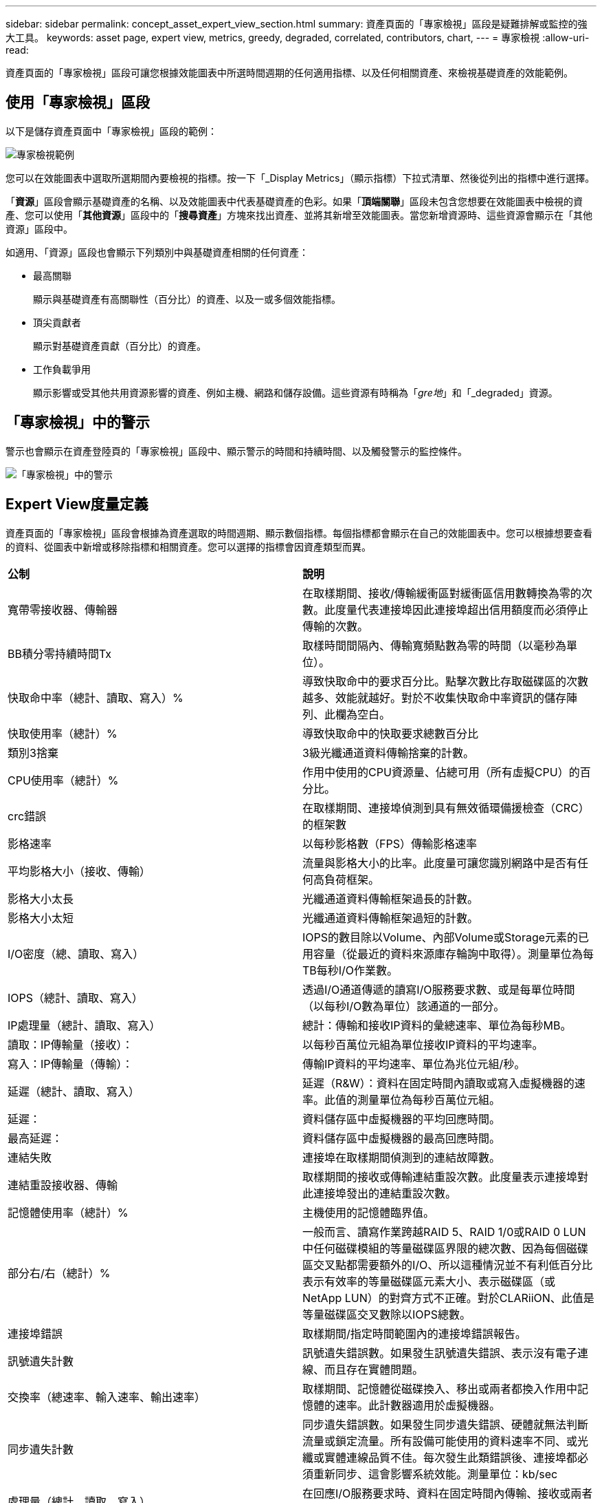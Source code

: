 ---
sidebar: sidebar 
permalink: concept_asset_expert_view_section.html 
summary: 資產頁面的「專家檢視」區段是疑難排解或監控的強大工具。 
keywords: asset page, expert view, metrics, greedy, degraded, correlated, contributors, chart, 
---
= 專家檢視
:allow-uri-read: 


[role="lead"]
資產頁面的「專家檢視」區段可讓您根據效能圖表中所選時間週期的任何適用指標、以及任何相關資產、來檢視基礎資產的效能範例。



== 使用「專家檢視」區段

以下是儲存資產頁面中「專家檢視」區段的範例：

image:Expert_View_2021.png["專家檢視範例"]

您可以在效能圖表中選取所選期間內要檢視的指標。按一下「_Display Metrics」（顯示指標）下拉式清單、然後從列出的指標中進行選擇。

「*資源*」區段會顯示基礎資產的名稱、以及效能圖表中代表基礎資產的色彩。如果「*頂端關聯*」區段未包含您想要在效能圖表中檢視的資產、您可以使用「*其他資源*」區段中的「*搜尋資產*」方塊來找出資產、並將其新增至效能圖表。當您新增資源時、這些資源會顯示在「其他資源」區段中。

如適用、「資源」區段也會顯示下列類別中與基礎資產相關的任何資產：

* 最高關聯
+
顯示與基礎資產有高關聯性（百分比）的資產、以及一或多個效能指標。

* 頂尖貢獻者
+
顯示對基礎資產貢獻（百分比）的資產。

* 工作負載爭用
+
顯示影響或受其他共用資源影響的資產、例如主機、網路和儲存設備。這些資源有時稱為「_gre地_」和「_degraded」資源。





== 「專家檢視」中的警示

警示也會顯示在資產登陸頁的「專家檢視」區段中、顯示警示的時間和持續時間、以及觸發警示的監控條件。

image:Alerts_In_Expert_View.png["「專家檢視」中的警示"]



== Expert View度量定義

資產頁面的「專家檢視」區段會根據為資產選取的時間週期、顯示數個指標。每個指標都會顯示在自己的效能圖表中。您可以根據想要查看的資料、從圖表中新增或移除指標和相關資產。您可以選擇的指標會因資產類型而異。

|===


| *公制* | *說明* 


| 寬帶零接收器、傳輸器 | 在取樣期間、接收/傳輸緩衝區對緩衝區信用數轉換為零的次數。此度量代表連接埠因此連接埠超出信用額度而必須停止傳輸的次數。 


| BB積分零持續時間Tx | 取樣時間間隔內、傳輸寬頻點數為零的時間（以毫秒為單位）。 


| 快取命中率（總計、讀取、寫入）% | 導致快取命中的要求百分比。點擊次數比存取磁碟區的次數越多、效能就越好。對於不收集快取命中率資訊的儲存陣列、此欄為空白。 


| 快取使用率（總計）% | 導致快取命中的快取要求總數百分比 


| 類別3捨棄 | 3級光纖通道資料傳輸捨棄的計數。 


| CPU使用率（總計）% | 作用中使用的CPU資源量、佔總可用（所有虛擬CPU）的百分比。 


| crc錯誤 | 在取樣期間、連接埠偵測到具有無效循環備援檢查（CRC）的框架數 


| 影格速率 | 以每秒影格數（FPS）傳輸影格速率 


| 平均影格大小（接收、傳輸） | 流量與影格大小的比率。此度量可讓您識別網路中是否有任何高負荷框架。 


| 影格大小太長 | 光纖通道資料傳輸框架過長的計數。 


| 影格大小太短 | 光纖通道資料傳輸框架過短的計數。 


| I/O密度（總、讀取、寫入） | IOPS的數目除以Volume、內部Volume或Storage元素的已用容量（從最近的資料來源庫存輪詢中取得）。測量單位為每TB每秒I/O作業數。 


| IOPS（總計、讀取、寫入） | 透過I/O通道傳遞的讀寫I/O服務要求數、或是每單位時間（以每秒I/O數為單位）該通道的一部分。 


| IP處理量（總計、讀取、寫入） | 總計：傳輸和接收IP資料的彙總速率、單位為每秒MB。 


| 讀取：IP傳輸量（接收）： | 以每秒百萬位元組為單位接收IP資料的平均速率。 


| 寫入：IP傳輸量（傳輸）： | 傳輸IP資料的平均速率、單位為兆位元組/秒。 


| 延遲（總計、讀取、寫入） | 延遲（R&W）：資料在固定時間內讀取或寫入虛擬機器的速率。此值的測量單位為每秒百萬位元組。 


| 延遲： | 資料儲存區中虛擬機器的平均回應時間。 


| 最高延遲： | 資料儲存區中虛擬機器的最高回應時間。 


| 連結失敗 | 連接埠在取樣期間偵測到的連結故障數。 


| 連結重設接收器、傳輸 | 取樣期間的接收或傳輸連結重設次數。此度量表示連接埠對此連接埠發出的連結重設次數。 


| 記憶體使用率（總計）% | 主機使用的記憶體臨界值。 


| 部分右/右（總計）% | 一般而言、讀寫作業跨越RAID 5、RAID 1/0或RAID 0 LUN中任何磁碟模組的等量磁碟區界限的總次數、因為每個磁碟區交叉點都需要額外的I/O、所以這種情況並不有利低百分比表示有效率的等量磁碟區元素大小、表示磁碟區（或NetApp LUN）的對齊方式不正確。對於CLARiiON、此值是等量磁碟區交叉數除以IOPS總數。 


| 連接埠錯誤 | 取樣期間/指定時間範圍內的連接埠錯誤報告。 


| 訊號遺失計數 | 訊號遺失錯誤數。如果發生訊號遺失錯誤、表示沒有電子連線、而且存在實體問題。 


| 交換率（總速率、輸入速率、輸出速率） | 取樣期間、記憶體從磁碟換入、移出或兩者都換入作用中記憶體的速率。此計數器適用於虛擬機器。 


| 同步遺失計數 | 同步遺失錯誤數。如果發生同步遺失錯誤、硬體就無法判斷流量或鎖定流量。所有設備可能使用的資料速率不同、或光纖或實體連線品質不佳。每次發生此類錯誤後、連接埠都必須重新同步、這會影響系統效能。測量單位：kb/sec 


| 處理量（總計、讀取、寫入） | 在回應I/O服務要求時、資料在固定時間內傳輸、接收或兩者的速率（以每秒MB為單位）。 


| 捨棄框架逾時- Tx | 因逾時而捨棄的傳輸框架數。 


| 流量（總計、讀取、寫入） | 在取樣期間傳輸、接收或同時接收的流量、以每秒百萬位元組為單位。 


| 流量使用率（總計、讀取、寫入） | 取樣期間接收/傳輸/總流量與接收/傳輸/總容量的比率。 


| 使用率（總計、讀取、寫入）% | 傳輸（傳輸）和接收（接收）所用的可用頻寬百分比。 


| 寫入擱置中（總計） | 擱置中的寫入I/O服務要求數。 
|===


== 使用「專家檢視」區段

「專家檢視」區段可讓您根據所選期間內任何數量的適用指標、檢視資產的效能圖表、並新增相關資產、以便在不同時間期間比較及對照資產與相關資產的效能。

.步驟
. 執行下列其中一項動作、找出資產頁面：
+
** 搜尋並選取特定資產。
** 從儀表板小工具選取資產。
** 查詢一組資產、然後從結果清單中選取一項。
+
隨即顯示「資產」頁面。根據預設、效能圖表會顯示針對資產頁面所選期間的兩項指標。例如、對於儲存設備、效能圖表預設會顯示延遲和總IOPS。「資源」區段會顯示資源名稱和其他資源區段、可讓您搜尋資產。視資產而定、您可能也會在「最高關聯者」、「最高貢獻者」、「貪度」和「降級」等區段中看到資產。如果這些區段沒有相關的資產、則不會顯示這些資產。



. 您可以按一下「*顯示指標*」並選取您要顯示的指標、以新增指標的效能圖表。
+
所選的每個度量會顯示個別的圖表。圖表會顯示所選期間的資料。您可以按一下資產頁面右上角的其他時間段、或是放大任何圖表、來變更時間段。

+
按一下*顯示指標*以取消選取任何圖表。指標的效能圖表會從「專家檢視」中移除。

. 您可以將游標放在圖表上、並視資產而定、按一下下列任一項目來變更該圖表顯示的度量資料：
+
** 讀取、寫入或總計
** 傳輸、接收或總計
+
預設值為「總計」。

+
您可以將游標拖曳到圖表中的資料點上、以查看在所選期間內、度量值的變化情況。



. 在「資源」區段中、您可以將任何相關資產新增至效能圖表：
+
** 您可以在* Top Correlated *、* Top Contributor *、* greide*和* Degraded *區段中選取相關資產、將該資產的資料新增至每個所選度量的效能圖表。
+
選取資產後、資產旁邊會出現一個色塊、表示圖表中資料點的色彩。



. 按一下*隱藏資源*以隱藏其他資源窗格。按一下*資源*以顯示窗格。
+
** 對於顯示的任何資產、您可以按一下資產名稱以顯示其資產頁面、或按一下資產與基礎資產相關或對其貢獻的百分比、以檢視有關資產與基礎資產關係的詳細資訊。
+
例如、按一下頂端關聯資產旁的連結百分比會顯示資訊訊息、比較該資產與基礎資產之間的關聯類型。

** 如果最高關聯區段未包含您要在效能圖表中顯示以供比較之用的資產、您可以使用「其他資源」區段中的「搜尋資產」方塊來尋找其他資產。




選取資產後、該資產會顯示在「其他資源」區段中。如果您不想再檢視資產的相關資訊、請按一下 image:TrashCanIcon.png["刪除"]。
